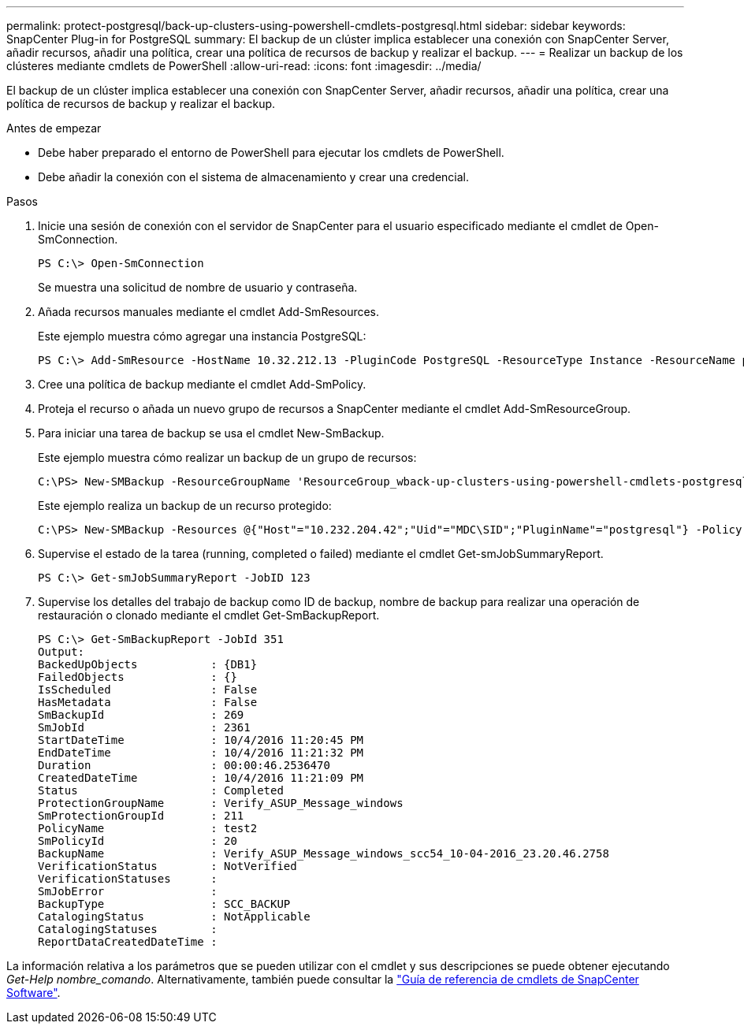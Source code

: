---
permalink: protect-postgresql/back-up-clusters-using-powershell-cmdlets-postgresql.html 
sidebar: sidebar 
keywords: SnapCenter Plug-in for PostgreSQL 
summary: El backup de un clúster implica establecer una conexión con SnapCenter Server, añadir recursos, añadir una política, crear una política de recursos de backup y realizar el backup. 
---
= Realizar un backup de los clústeres mediante cmdlets de PowerShell
:allow-uri-read: 
:icons: font
:imagesdir: ../media/


[role="lead"]
El backup de un clúster implica establecer una conexión con SnapCenter Server, añadir recursos, añadir una política, crear una política de recursos de backup y realizar el backup.

.Antes de empezar
* Debe haber preparado el entorno de PowerShell para ejecutar los cmdlets de PowerShell.
* Debe añadir la conexión con el sistema de almacenamiento y crear una credencial.


.Pasos
. Inicie una sesión de conexión con el servidor de SnapCenter para el usuario especificado mediante el cmdlet de Open-SmConnection.
+
[listing]
----
PS C:\> Open-SmConnection
----
+
Se muestra una solicitud de nombre de usuario y contraseña.

. Añada recursos manuales mediante el cmdlet Add-SmResources.
+
Este ejemplo muestra cómo agregar una instancia PostgreSQL:

+
[listing]
----
PS C:\> Add-SmResource -HostName 10.32.212.13 -PluginCode PostgreSQL -ResourceType Instance -ResourceName postgresqlinst1 -StorageFootPrint (@{"VolumeName"="winpostgresql01_data01";"LUNName"="winpostgresql01_data01";"StorageSystem"="scsnfssvm"}) -MountPoints "D:\"
----
. Cree una política de backup mediante el cmdlet Add-SmPolicy.
. Proteja el recurso o añada un nuevo grupo de recursos a SnapCenter mediante el cmdlet Add-SmResourceGroup.
. Para iniciar una tarea de backup se usa el cmdlet New-SmBackup.
+
Este ejemplo muestra cómo realizar un backup de un grupo de recursos:

+
[listing]
----
C:\PS> New-SMBackup -ResourceGroupName 'ResourceGroup_wback-up-clusters-using-powershell-cmdlets-postgresql.adocith_Resources'  -Policy postgresql_policy1
----
+
Este ejemplo realiza un backup de un recurso protegido:

+
[listing]
----
C:\PS> New-SMBackup -Resources @{"Host"="10.232.204.42";"Uid"="MDC\SID";"PluginName"="postgresql"} -Policy postgresql_policy2
----
. Supervise el estado de la tarea (running, completed o failed) mediante el cmdlet Get-smJobSummaryReport.
+
[listing]
----
PS C:\> Get-smJobSummaryReport -JobID 123
----
. Supervise los detalles del trabajo de backup como ID de backup, nombre de backup para realizar una operación de restauración o clonado mediante el cmdlet Get-SmBackupReport.
+
[listing]
----
PS C:\> Get-SmBackupReport -JobId 351
Output:
BackedUpObjects           : {DB1}
FailedObjects             : {}
IsScheduled               : False
HasMetadata               : False
SmBackupId                : 269
SmJobId                   : 2361
StartDateTime             : 10/4/2016 11:20:45 PM
EndDateTime               : 10/4/2016 11:21:32 PM
Duration                  : 00:00:46.2536470
CreatedDateTime           : 10/4/2016 11:21:09 PM
Status                    : Completed
ProtectionGroupName       : Verify_ASUP_Message_windows
SmProtectionGroupId       : 211
PolicyName                : test2
SmPolicyId                : 20
BackupName                : Verify_ASUP_Message_windows_scc54_10-04-2016_23.20.46.2758
VerificationStatus        : NotVerified
VerificationStatuses      :
SmJobError                :
BackupType                : SCC_BACKUP
CatalogingStatus          : NotApplicable
CatalogingStatuses        :
ReportDataCreatedDateTime :
----


La información relativa a los parámetros que se pueden utilizar con el cmdlet y sus descripciones se puede obtener ejecutando _Get-Help nombre_comando_. Alternativamente, también puede consultar la https://docs.netapp.com/us-en/snapcenter-cmdlets/index.html["Guía de referencia de cmdlets de SnapCenter Software"^].
